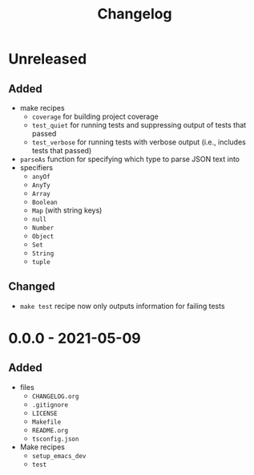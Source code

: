 #+TITLE: Changelog
#+OPTIONS: H:10
#+OPTIONS: num:nil
#+OPTIONS: toc:2

* Unreleased

** Added

- make recipes
  - =coverage= for building project coverage
  - =test_quiet= for running tests and suppressing output of
    tests that passed
  - =test_verbose= for running tests with verbose output
    (i.e., includes tests that passed)
- =parseAs= function for specifying which type to parse JSON
  text into
- specifiers
  - =anyOf=
  - =AnyTy=
  - =Array=
  - =Boolean=
  - =Map= (with string keys)
  - =null=
  - =Number=
  - =Object=
  - =Set=
  - =String=
  - =tuple=

** Changed

- =make test= recipe now only outputs information for failing
  tests

* 0.0.0 - 2021-05-09

** Added

- files
  - =CHANGELOG.org=
  - =.gitignore=
  - =LICENSE=
  - =Makefile=
  - =README.org=
  - =tsconfig.json=
- Make recipes
  - =setup_emacs_dev=
  - =test=
